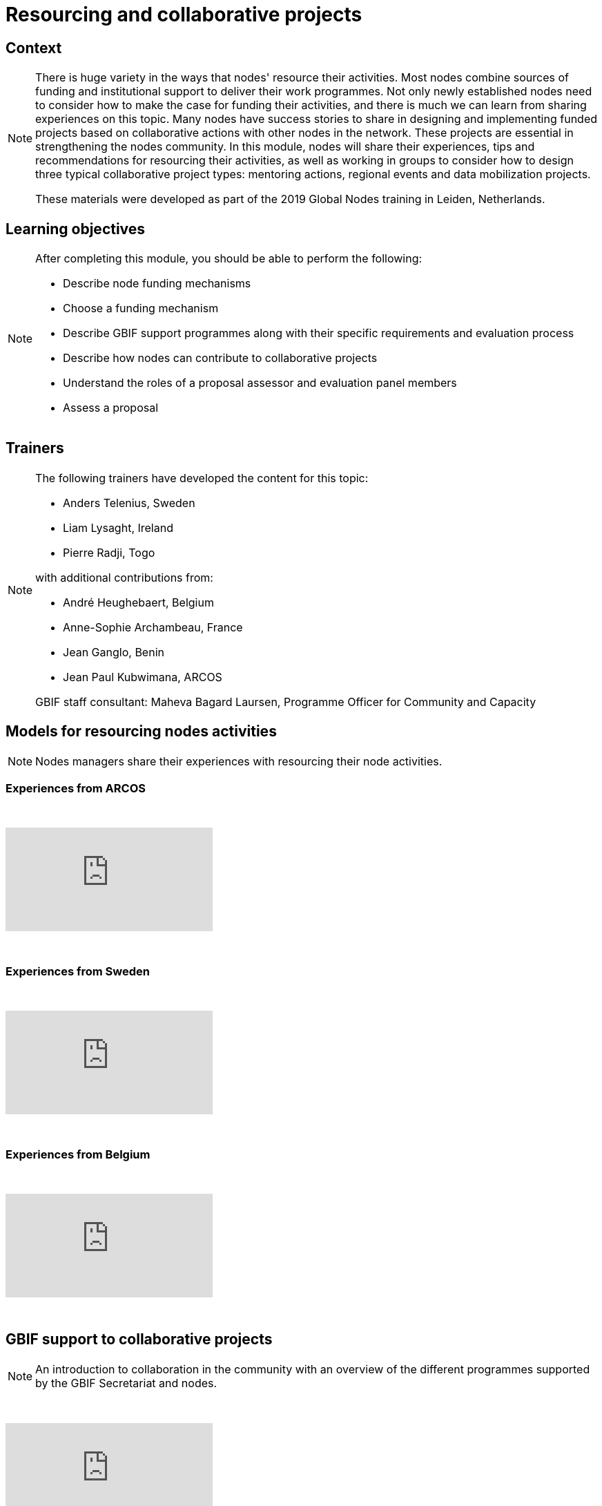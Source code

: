 = Resourcing and collaborative projects

== Context

[NOTE.description]
====
There is huge variety in the ways that nodes' resource their activities. Most nodes combine sources of funding and institutional support to deliver their work programmes. 
Not only newly established nodes need to consider how to make the case for funding their activities, and there is much we can learn from sharing experiences on this topic. Many nodes have success stories to share in designing and implementing funded projects based on collaborative actions with other nodes in the network. These projects are essential in strengthening the nodes community. In this module, nodes will share their experiences, tips and recommendations for resourcing their activities, as well as working in groups to consider how to design three typical collaborative project types: mentoring actions, regional events and data mobilization projects. 

These materials were developed as part of the 2019 Global Nodes training in Leiden, Netherlands.
====

== Learning objectives

[NOTE.objectives]
====
After completing this module, you should be able to perform the following:

* Describe node funding mechanisms
* Choose a funding mechanism
* Describe GBIF support programmes along with their specific requirements and evaluation process
* Describe how nodes can contribute to collaborative projects
* Understand the roles of a proposal assessor and evaluation panel members
* Assess a proposal
====

== Trainers

[NOTE.trainers]
====
The following trainers have developed the content for this topic:

* Anders Telenius, Sweden
* Liam Lysaght, Ireland
* Pierre Radji, Togo

with additional contributions from:

* André Heughebaert, Belgium
* Anne-Sophie Archambeau, France
* Jean Ganglo, Benin
* Jean Paul Kubwimana, ARCOS

GBIF staff consultant: Maheva Bagard Laursen, Programme Officer for Community and Capacity
====

== Models for resourcing nodes activities

[NOTE.presentation]
====
Nodes managers share their experiences with resourcing their node activities.   
====

=== Experiences from ARCOS

&nbsp;

++++
<div class="responsive-slides">
  <iframe src="https://docs.google.com/presentation/d/e/2PACX-1vQyAq52I26pvnAd3CO1zq8TClfrmFM7lKulTfmjcalGmoSb3bJLUUyA3bDZzI-YeMZey8dU_v50t4YV/embed?start=false&loop=false" frameborder="0" allowfullscreen="true"></iframe>
</div>
++++

&nbsp;

=== Experiences from Sweden

&nbsp;

++++
<div class="responsive-slides">
  <iframe src="https://docs.google.com/presentation/d/e/2PACX-1vRZGmPdKjR0jhUWFJBN1_H6shg54f2Bo3ogST8K0bFDGzjHl1Z_aT4inBlyNIJp6LzH58C31zwar7PF/embed?start=false&loop=false" frameborder="0" allowfullscreen="true"></iframe>
</div>
++++

&nbsp;

=== Experiences from Belgium

&nbsp;

++++
<div class="responsive-slides">
  <iframe src="https://docs.google.com/presentation/d/e/2PACX-1vQ4fOlQ84WEz9urdx6tuh8IpaayrD9m0ximlDE2YhsitjGuQzN9k7SN8eOy_yUhuSu59veqUgfqRKk0/embed?start=false&loop=false" frameborder="0" allowfullscreen="true"></iframe>
</div>
++++

&nbsp;

== GBIF support to collaborative projects

[NOTE.presentation]
====
An introduction to collaboration in the community with an overview of the different programmes supported by the  GBIF Secretariat and nodes.
====

&nbsp;

++++
<div class="responsive-slides">
  <iframe src="https://docs.google.com/presentation/d/e/2PACX-1vQ3GFcDFbGGhUR6xjsC_FCE9Yp9iN2rIxB_zr4hPITyPR2QYEWKpHVDZi7K8BTZorK-NQdiumWSlQmJ/embed?start=false&loop=false" frameborder="0" allowfullscreen="true"></iframe>
</div>
++++

&nbsp;

=== Experiences from France

[NOTE.presentation]
====
There are many ways nodes can get involved in supporting collaborative projects, from leading projects, partnering  in them, providing mentoring support, assisting as trainers, supporting assessment and reporting processes.
====

&nbsp;

++++
<div class="responsive-slides">
  <iframe src="https://docs.google.com/presentation/d/e/2PACX-1vSBkvQV1d6el4oKEdBT40vcIA2yRSJKdw0duyGDdriv2mlGnKLUT-3OEhIk4sWImEiwtZloFmU__OAk/embed?start=false&loop=false" frameborder="0" allowfullscreen="true"></iframe>
</div>
++++

&nbsp;

== Exercises

=== Nodes resourcing exercise 

[NOTE.activity]
====
Overview of resourcing in the community and speed dating activity - short exchanges with other node managers on  the topic of resourcing for node activities and aiming to capture tips and recommendations.
====

&nbsp;

++++
<div class="responsive-slides">
  <iframe src="https://docs.google.com/presentation/d/e/2PACX-1vS-X7saEvVOR1sctblUx9ataD5W_ey2gOX4S8WZNiiFsSldgc8ulWThXT5BzcC19cRvw-baP3sf3HyW/embed?start=false&loop=false" frameborder="0" allowfullscreen="true"></iframe>
</div>
++++

&nbsp;

=== Project assessment exercise

[NOTE.activity]
====
For this activity, we will split into groups focused on one of three typical project types: mentoring projects, data mobilization projects and regional events. Each group will firstly take on the role of assessing fictitious concept notes and then work on developing a full proposal.
====

&nbsp;

++++
<div class="responsive-slides">
  <iframe src="https://docs.google.com/presentation/d/e/2PACX-1vQxQR_ViMHbmSRDPEgz6FlwY_mNn9jBSg3jL9MWeE5PDeXIJ5KNgbxBNdB0gPhtAwzCQMrijrM_XepK/embed?start=false&loop=false" frameborder="0" allowfullscreen="true"></iframe>
</div>
++++

&nbsp;

=== Ficticious calls and concept notes

*PDF downloads*

xref:attachment$2019_GBIF_CESP_Call_for_Proposals.pdf[Ficticious CESP Call for Proposal]

xref:attachment$FictitiouMentoringConceptNote.pdf[Ficticious mentoring concept note]

xref:attachment$FictitiousRegionalEventConceptNote.pdf[Ficticious regional event concept note]

xref:attachment$GlBiInF4_call_print.pdf[Ficticious GlBiInF call for proposal]

xref:attachment$FictitiousDataMobilizationConceptNote.pdf[Ficticious data mobilization concept note]
